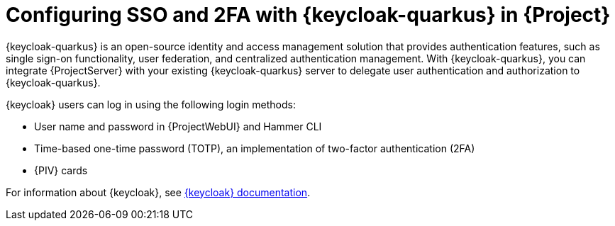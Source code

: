 [id="configuring-sso-and-2fa-with-keycloak-in-project_{context}"]
= Configuring SSO and 2FA with {keycloak-quarkus} in {Project}

{keycloak-quarkus} is an open-source identity and access management solution that provides authentication features, such as single sign-on functionality, user federation, and centralized authentication management.
With {keycloak-quarkus}, you can integrate {ProjectServer} with your existing {keycloak-quarkus} server to delegate user authentication and authorization to {keycloak-quarkus}.

{keycloak} users can log in using the following login methods:

* User name and password in {ProjectWebUI} and Hammer CLI
* Time-based one-time password (TOTP), an implementation of two-factor authentication (2FA)
ifndef::satellite,orcharhino[]
* {PIV} cards
endif::[]

ifdef::satellite[]
For information about {RHBK}, see link:{RHDocsBaseURL}red_hat_build_of_keycloak[{RHBK} documentation].
endif::[]
ifndef::satellite[]
For information about {keycloak}, see link:https://www.keycloak.org/documentation[{keycloak} documentation].
endif::[]

